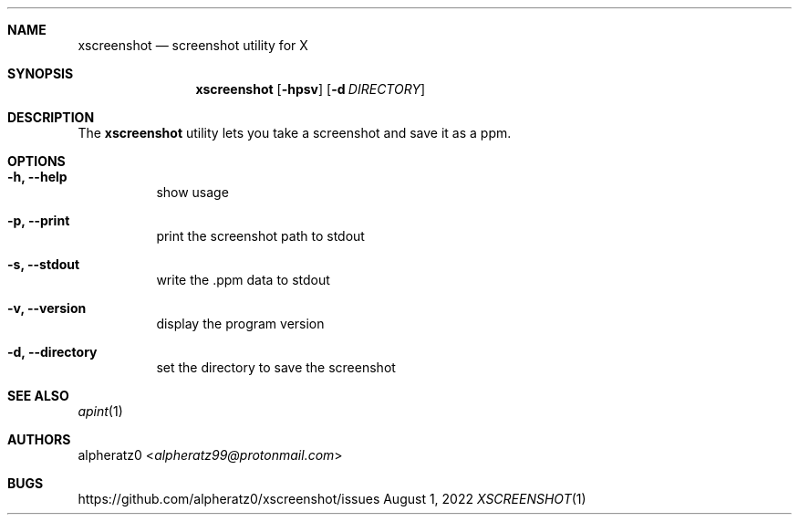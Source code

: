.Dd August 1, 2022
.Dt XSCREENSHOT 1
.Sh NAME
.Nm xscreenshot
.Nd screenshot utility for X
.Sh SYNOPSIS
.Nm
.Op Fl hpsv
.Op Fl d Ar DIRECTORY
.Sh DESCRIPTION
The
.Nm
utility lets you take a screenshot and save it as a ppm.
.Sh OPTIONS
.Bl -tag -width indent
.It Fl h, -help
show usage
.It Fl p, -print
print the screenshot path to stdout
.It Fl s, -stdout
write the .ppm data to stdout
.It Fl v, -version
display the program version
.It Fl d, -directory
set the directory to save the screenshot
.El
.Sh SEE ALSO
.Xr apint 1
.Sh AUTHORS
.An alpheratz0 Aq Mt alpheratz99@protonmail.com
.Sh BUGS
https://github.com/alpheratz0/xscreenshot/issues
